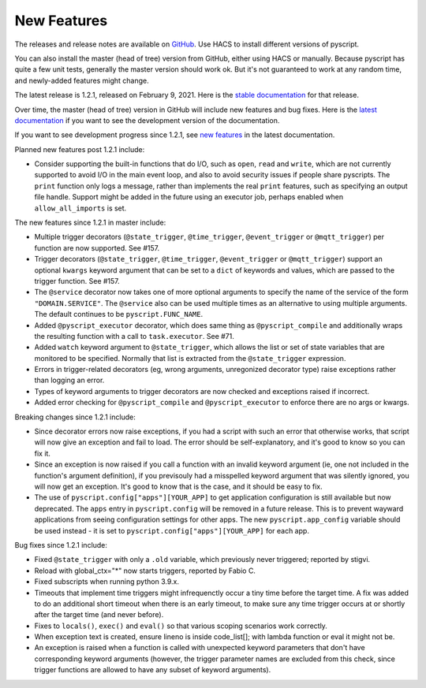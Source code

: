 New Features
============

The releases and release notes are available on `GitHub <https://github.com/custom-components/pyscript/releases>`__.
Use HACS to install different versions of pyscript.

You can also install the master (head of tree) version from GitHub, either using HACS or manually.
Because pyscript has quite a few unit tests, generally the master version should work ok. But it's not
guaranteed to work at any random time, and newly-added features might change.

The latest release is 1.2.1, released on February 9, 2021.  Here is the `stable documentation
<https://hacs-pyscript.readthedocs.io/en/stable>`__ for that release.

Over time, the master (head of tree) version in GitHub will include new features and bug fixes.
Here is the `latest documentation <https://hacs-pyscript.readthedocs.io/en/latest>`__ if you want
to see the development version of the documentation.

If you want to see development progress since 1.2.1, see
`new features <https://hacs-pyscript.readthedocs.io/en/latest/new_features.html>`__
in the latest documentation.

Planned new features post 1.2.1 include:

- Consider supporting the built-in functions that do I/O, such as ``open``, ``read`` and ``write``, which
  are not currently supported to avoid I/O in the main event loop, and also to avoid security issues if people
  share pyscripts. The ``print`` function only logs a message, rather than implements the real ``print`` features,
  such as specifying an output file handle. Support might be added in the future using an executor job, perhaps
  enabled when ``allow_all_imports`` is set.

The new features since 1.2.1 in master include:

- Multiple trigger decorators (``@state_trigger``, ``@time_trigger``, ``@event_trigger`` or ``@mqtt_trigger``)
  per function are now supported. See #157.
- Trigger decorators (``@state_trigger``, ``@time_trigger``, ``@event_trigger`` or ``@mqtt_trigger``) support
  an optional ``kwargs`` keyword argument that can be set to a ``dict`` of keywords and values, which are
  passed to the trigger function. See #157.
- The ``@service`` decorator now takes one of more optional arguments to specify the name of the service of the
  form ``"DOMAIN.SERVICE"``. The ``@service`` also can be used multiple times as an alternative to using multiple
  arguments. The default continues to be ``pyscript.FUNC_NAME``.
- Added ``@pyscript_executor`` decorator, which does same thing as ``@pyscript_compile`` and additionally wraps
  the resulting function with a call to ``task.executor``.  See #71.
- Added ``watch`` keyword argument to ``@state_trigger``, which allows the list or set of state variables that
  are monitored to be specified. Normally that list is extracted from the ``@state_trigger`` expression.
- Errors in trigger-related decorators (eg, wrong arguments, unregonized decorator type) raise exceptions rather
  than logging an error.
- Types of keyword arguments to trigger decorators are now checked and exceptions raised if incorrect.
- Added error checking for ``@pyscript_compile`` and ``@pyscript_executor`` to enforce there are no args or kwargs.

Breaking changes since 1.2.1 include:

- Since decorator errors now raise exceptions, if you had a script with such an error that otherwise works, that
  script will now give an exception and fail to load. The error should be self-explanatory, and it's good to know
  so you can fix it.
- Since an exception is now raised if you call a function with an invalid keyword argument (ie, one not included
  in the function's argument definition), if you previsouly had a misspelled keyword argument that was silently
  ignored, you will now get an exception. It's good to know that is the case, and it should be easy to fix.
- The use of ``pyscript.config["apps"][YOUR_APP]`` to get application configuration is still available but now
  deprecated. The ``apps`` entry in ``pyscript.config`` will be removed in a future release. This is to prevent
  wayward applications from seeing configuration settings for other apps.  The new ``pyscript.app_config`` variable
  should be used instead - it is set to ``pyscript.config["apps"][YOUR_APP]`` for each app.

Bug fixes since 1.2.1 include:

- Fixed ``@state_trigger`` with only a ``.old`` variable, which previously never triggered; reported by stigvi.
- Reload with global_ctx="*" now starts triggers, reported by Fabio C.
- Fixed subscripts when running python 3.9.x.
- Timeouts that implement time triggers might infrequenctly occur a tiny time before the target time. A fix was added
  to do an additional short timeout when there is an early timeout, to make sure any time trigger occurs at or shortly
  after the target time (and never before).
- Fixes to ``locals()``, ``exec()`` and ``eval()`` so that various scoping scenarios work correctly.
- When exception text is created, ensure lineno is inside code_list[]; with lambda function or eval it might not be.
- An exception is raised when a function is called with unexpected keyword parameters that don't have corresponding
  keyword arguments (however, the trigger parameter names are excluded from this check, since trigger functions
  are allowed to have any subset of keyword arguments).
